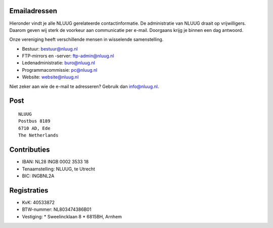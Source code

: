.. title: Contactgegevens
.. slug: contact
.. date: 2023-05-04 00:00:00 UTC
.. tags:
.. link:
.. description: Contactgegevens NLUUG

Emailadressen
=============

Hieronder vindt je alle NLUUG gerelateerde contactinformatie. De administratie van NLUUG draait op vrijwilligers. Daarom geven wij sterk de voorkeur aan communicatie per e-mail. Doorgaans krijg je binnen een dag antwoord.

Onze vereniging heeft verschillende mensen in wisselende samenstelling.

* Bestuur: bestuur@nluug.nl
* FTP-mirrors en -server: ftp-admin@nluug.nl
* Ledenadministratie: buro@nluug.nl
* Programmacommissie: pc@nluug.nl 
* Website: website@nluug.nl

Niet zeker aan wie de e-mail te adresseren? Gebruik dan info@nluug.nl.

Post
====

::

  NLUUG
  Postbus 8189
  6710 AD, Ede
  The Netherlands

Contributies
============

* IBAN: NL28 INGB 0002 3533 18
* Tenaamstelling: NLUUG, te Utrecht
* BIC: INGBNL2A

Registraties
============

* KvK: 40533872
* BTW-nummer: NL803474386B01
* Vestiging:
  * Sweelincklaan 8
  * 6815BH, Arnhem

